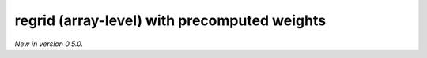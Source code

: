 .. _precomputed-regrid-array:

regrid (array-level) with precomputed weights
========================================================

*New in version 0.5.0.*

.. py:function:: regrid(values, in_grid=None, out_grid=None, interpolation='linear', backend="precomputed", inventory="ecmwf")
    :noindex:

    Regrid array ``values`` using precomputed weights.

    :param values: array representing a single field defined on the ``in_grid``.
    :type values: ndarray
    :param in_grid: the :ref:`gridspec <gridspec-precomputed>` describing the grid that ``values`` are defined on.
    :type in_grid: dict
    :param out_grid: the :ref:`gridspec <gridspec-precomputed>` describing the target grid that ``values`` will be interpolated onto
    :type out_grid: dict
    :param interpolation: the interpolation method. Possible values are ``linear`` and ``nearest-neighbour``. For ``nearest-neighbour`` the following aliases are also supported: ``nn``, ``nearest-neighbor``.
    :type interpolation: str
    :param inventory: the path to the inventory of the precomputed weights. The interpolation only works when the weights are available for the given ``in_grid``, ``out_grid`` and ``interpolation`` combination. At present, two inventory types are available:

       - If ``inventory`` is "ecmwf" on None, the remote inventory managed by ECMWF is used. In this case the weights are automatically downloaded and stored in a local cache (at ``"~/.cache/earthkit-regrid"``) and when it is needed again the cached version is used. See the :ref:`inventory <matrix_inventory>` for the list of supported grid to grid combinations with this backend.
       - If ``inventory`` is a local path, a local inventory is used. Please note this in experimental feature only used for development purposes.
    :type inventory: str
    :return: Return a tuple with the interpolated values and the :ref:`gridspec <gridspec-precomputed>` of the output grid.
    :rtype: tuple of ndarray and dict
    :raises ValueError: if the precomputed weights are not available


    The regridding is performed by multiplying the ``values`` vector with the interpolation weights, which forms a sparse matrix (sparse matrix) -vector multiplication).
